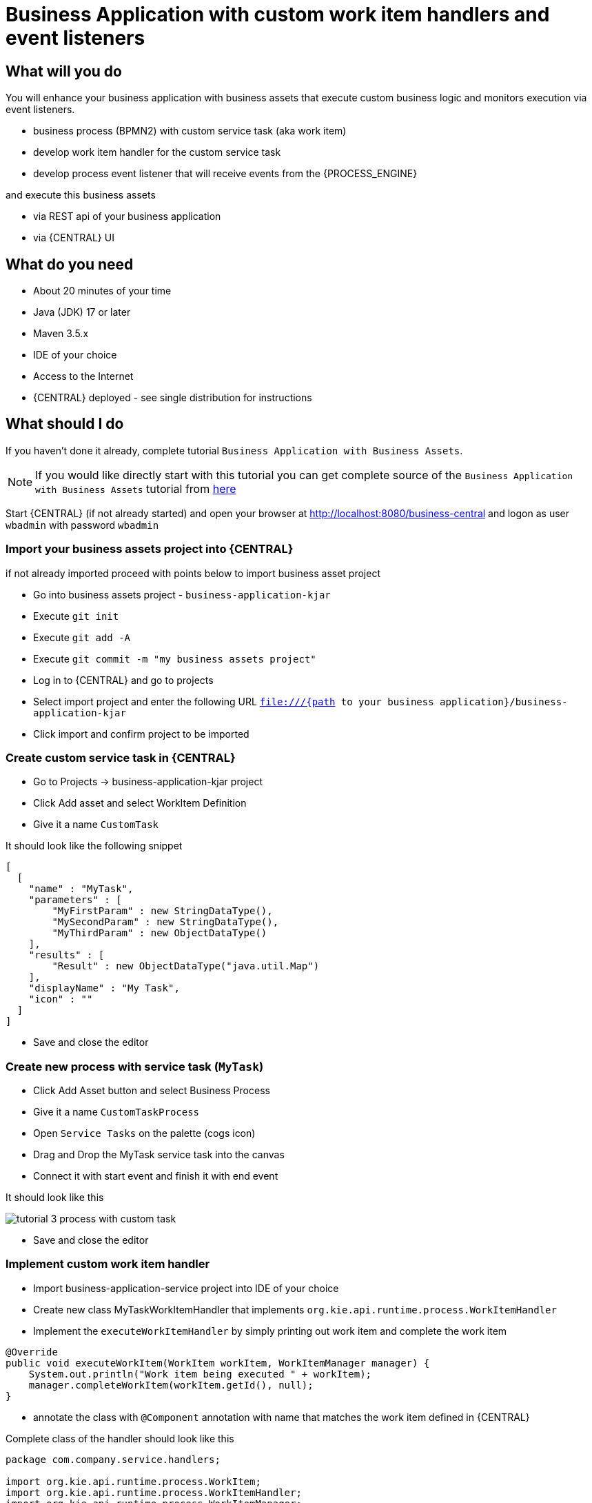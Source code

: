 = Business Application with custom work item handlers and event listeners

== What will you do

You will enhance your business application with business assets that execute custom
business logic and monitors execution via event listeners.

* business process (BPMN2) with custom service task (aka work item)
* develop work item handler for the custom service task
* develop process event listener that will receive events from the {PROCESS_ENGINE}

and execute this business assets

* via REST api of your business application
* via {CENTRAL} UI

== What do you need

* About 20 minutes of your time
* Java (JDK) 17 or later
* Maven 3.5.x
* IDE of your choice
* Access to the Internet
* {CENTRAL} deployed - see single distribution for instructions

== What should I do

If you haven't done it already, complete tutorial `Business Application with Business Assets`.

NOTE: If you would like directly start with this tutorial you can get
complete source of the `Business Application with Business Assets` tutorial from
https://github.com/business-applications/02-tutorial-business-assets-application[here]

Start {CENTRAL} (if not already started) and open your browser at
http://localhost:8080/business-central[http://localhost:8080/business-central] and logon as
user `wbadmin` with password `wbadmin`

=== Import your business assets project into {CENTRAL}

if not already imported proceed with points below to import business asset project

* Go into business assets project - `business-application-kjar`
* Execute `git init`
* Execute `git add -A`
* Execute `git commit -m "my business assets project"`
* Log in to {CENTRAL} and go to projects
* Select import project and enter the following URL `file:///{path to your business application}/business-application-kjar`
* Click import and confirm project to be imported

=== Create custom service task in {CENTRAL}

* Go to Projects -> business-application-kjar project
* Click Add asset and select WorkItem Definition
* Give it a name `CustomTask`

It should look like the following snippet

[source, plain]
----
[
  [
    "name" : "MyTask",
    "parameters" : [
        "MyFirstParam" : new StringDataType(),
        "MySecondParam" : new StringDataType(),
        "MyThirdParam" : new ObjectDataType()
    ],
    "results" : [
        "Result" : new ObjectDataType("java.util.Map")
    ],
    "displayName" : "My Task",
    "icon" : ""
  ]
]
----

* Save and close the editor

=== Create new process with service task (`MyTask`)

* Click Add Asset button and select Business Process
* Give it a name `CustomTaskProcess`
* Open `Service Tasks` on the palette (cogs icon)
* Drag and Drop the MyTask service task into the canvas
* Connect it with start event and finish it with end event

It should look like this

image::BusinessApplications/tutorial-3-process-with-custom-task.png[]

* Save and close the editor

=== Implement custom work item handler

* Import business-application-service project into IDE of your choice
* Create new class MyTaskWorkItemHandler that implements `org.kie.api.runtime.process.WorkItemHandler`
* Implement the `executeWorkItemHandler` by simply printing out work item and complete the work item

[source, java]
----
@Override
public void executeWorkItem(WorkItem workItem, WorkItemManager manager) {
    System.out.println("Work item being executed " + workItem);
    manager.completeWorkItem(workItem.getId(), null);
}
----

* annotate the class with `@Component` annotation with name that matches the work item
defined in {CENTRAL}

Complete class of the handler should look like this

[source, java]
----
package com.company.service.handlers;

import org.kie.api.runtime.process.WorkItem;
import org.kie.api.runtime.process.WorkItemHandler;
import org.kie.api.runtime.process.WorkItemManager;
import org.springframework.stereotype.Component;

@Component("MyTask")
public class MyTaskWorkItemHandler implements WorkItemHandler {

    @Override
    public void executeWorkItem(WorkItem workItem, WorkItemManager manager) {
        System.out.println("Work item being executed " + workItem);
        manager.completeWorkItem(workItem.getId(), null);
    }

    @Override
    public void abortWorkItem(WorkItem workItem, WorkItemManager manager) {

    }

}
----

=== Implement custom event listener

To be able to monitor execution of our business assets such as business process
an event listener can be implemented. In this tutorial we focus on ProcessEventListener
but there are other types such as:

* TaskLifeCycleEventListener
* CaseEventListener
* RuleRuntimeEventListener
* AgendaEventListener

Go back to IDE where the business-application-service is imported

* Create class MyProcessEventListener that implements `org.kie.api.event.process.ProcessEventListener`
* Implement methods with simple print outs
* Annotate the class with `Component` - in this case the name is not relevant

Complete class of the event listener should look like this

[source, java]
----
package com.company.service.listeners;

import org.kie.api.event.process.ProcessCompletedEvent;
import org.kie.api.event.process.ProcessEventListener;
import org.kie.api.event.process.ProcessNodeLeftEvent;
import org.kie.api.event.process.ProcessNodeTriggeredEvent;
import org.kie.api.event.process.ProcessStartedEvent;
import org.kie.api.event.process.ProcessVariableChangedEvent;
import org.springframework.stereotype.Component;

@Component
public class MyProcessEventListener implements ProcessEventListener {

    @Override
    public void beforeProcessStarted(ProcessStartedEvent event) {
        System.out.println("beforeProcessStarted " + event);
    }

    @Override
    public void afterProcessStarted(ProcessStartedEvent event) {
        System.out.println("afterProcessStarted " + event);
    }

    @Override
    public void beforeProcessCompleted(ProcessCompletedEvent event) {
        System.out.println("beforeProcessCompleted " + event);
    }

    @Override
    public void afterProcessCompleted(ProcessCompletedEvent event) {
        System.out.println("afterProcessCompleted " + event);
    }

    @Override
    public void beforeNodeTriggered(ProcessNodeTriggeredEvent event) {
        System.out.println("beforeNodeTriggered " + event);
    }

    @Override
    public void afterNodeTriggered(ProcessNodeTriggeredEvent event) {
        System.out.println("afterNodeTriggered " + event);
    }

    @Override
    public void beforeNodeLeft(ProcessNodeLeftEvent event) {
        System.out.println("beforeNodeLeft " + event);
    }

    @Override
    public void afterNodeLeft(ProcessNodeLeftEvent event) {
        System.out.println("afterNodeLeft " + event);
    }

    @Override
    public void beforeVariableChanged(ProcessVariableChangedEvent event) {
        System.out.println("beforeVariableChanged " + event);
    }

    @Override
    public void afterVariableChanged(ProcessVariableChangedEvent event) {
        System.out.println("afterVariableChanged " + event);
    }

}
----

=== Run the application

At this point all development effort is done, the last remaining thing is to pull
back the business assets project into the business-application-kjar project

* Go to business-application-kjar
* Execute `git remote add origin ssh://wbadmin@localhost:8001/MySpace/business-application-kjar` (if not already added)
* Execute `git pull origin master` - when prompted enter `wbadmin` as password

Go to `business-application-service` directory and launch the application

`./launch.sh clean install` for Linux/Unix

`./launch.bat clean install` for Windows

== Results

Once the build and launch is complete you can open your browser
http://localhost:8090[http://localhost:8090]

Next, point the browser to http://localhost:8090/rest/server/containers[http://localhost:8090/rest/server/containers]
to see that your business assets project has been properly deployed and is running.

NOTE: By default all REST endpoints (url pattern /rest/*) are secured and require
authentication. Default user that can be used to logon is `wbadmin` with password `wbadmin`

Next, point the browser to http://localhost:8090/rest/server/containers/business-application-kjar/processes[http://localhost:8090/rest/server/containers/business-application-kjar/processes]
to see business processes available for execution. You should see two of them.

=== Execute business process

You can execute business process via REST api exposed by your business application (in fact by Business Automation capability).

URL: `http://localhost:8090/rest/server/containers/business-application-kjar/processes/{processid}/instances`
HTTP method: POST

Optionally HTTP headers can be set to change the format of data returned

* Accept: application/json for JSON format
* Accept: application/xml for XML (JAXB based) format
* X-KIE-ContentType: XSTREAM for XML (XStream based) format

{processid} needs to be replaced with actual process id that is returned from the endpoint http://localhost:8090/rest/server/containers/business-application-kjar/processes

NOTE: Remember that endpoints are protected so make sure you provide user name and password when making the request.

In response to this request, a process instance id should be returned.

[source, xml]
----
<long-type>
    <value>1</value>
</long-type>
----

You can examine details of that process instance by pointing your browser to
http://localhost:8090/rest/server/containers/business-application-kjar/processes/instances/1[http://localhost:8090/rest/server/containers/business-application-kjar/processes/instances/1]

[source, xml]
----
<process-instance>
  <process-instance-id>1</process-instance-id>
  <process-id>business-application-kjar.CustomTaskProcess</process-id>
  <process-name>CustomTaskProcess</process-name>
  <process-version>1.0</process-version>
  <process-instance-state>2</process-instance-state>
  <container-id>business-application-kjar-1_0-SNAPSHOT</container-id>
  <initiator>wbadmin</initiator>
  <start-date>2018-10-11T13:29:55.807+02:00</start-date>
  <process-instance-desc>CustomTaskProcess</process-instance-desc>
  <correlation-key>1</correlation-key>
  <parent-instance-id>-1</parent-instance-id>
  <sla-compliance>0</sla-compliance>
</process-instance>
----

Looking into the application logs (console) you should see that both the handler has
been executed and event listener was notified about various events

[source, plain]
----
beforeVariableChanged ==>[ProcessVariableChanged(id=initiator; instanceId=initiator; oldValue=null; newValue=wbadmin; processName=CustomTaskProcess; processId=business-application-kjar.CustomTaskProcess)]
afterVariableChanged ==>[ProcessVariableChanged(id=initiator; instanceId=initiator; oldValue=null; newValue=wbadmin; processName=CustomTaskProcess; processId=business-application-kjar.CustomTaskProcess)]
beforeProcessStarted ==>[ProcessStarted(name=CustomTaskProcess; id=business-application-kjar.CustomTaskProcess)]
beforeNodeTriggered ==>[ProcessNodeTriggered(nodeId=3; id=0; nodeName=null; processName=CustomTaskProcess; processId=business-application-kjar.CustomTaskProcess)]
beforeNodeLeft ==>[ProcessNodeLeft(nodeId=3; id=0; nodeName=null; processName=CustomTaskProcess; processId=business-application-kjar.CustomTaskProcess)]
beforeNodeTriggered ==>[ProcessNodeTriggered(nodeId=1; id=1; nodeName=My Task; processName=CustomTaskProcess; processId=business-application-kjar.CustomTaskProcess)]

Work item being executed WorkItem 1 [name=MyTask, state=0, processInstanceId=1, parameters{}]

beforeNodeLeft ==>[ProcessNodeLeft(nodeId=1; id=1; nodeName=My Task; processName=CustomTaskProcess; processId=business-application-kjar.CustomTaskProcess)]
beforeNodeTriggered ==>[ProcessNodeTriggered(nodeId=2; id=2; nodeName=null; processName=CustomTaskProcess; processId=business-application-kjar.CustomTaskProcess)]
beforeNodeLeft ==>[ProcessNodeLeft(nodeId=2; id=2; nodeName=null; processName=CustomTaskProcess; processId=business-application-kjar.CustomTaskProcess)]
beforeProcessCompleted ==>[ProcessCompleted(name=CustomTaskProcess; id=business-application-kjar.CustomTaskProcess)]
afterProcessCompleted ==>[ProcessCompleted(name=CustomTaskProcess; id=business-application-kjar.CustomTaskProcess)]
afterNodeLeft ==>[ProcessNodeLeft(nodeId=2; id=2; nodeName=null; processName=CustomTaskProcess; processId=business-application-kjar.CustomTaskProcess)]
afterNodeTriggered ==>[ProcessNodeTriggered(nodeId=2; id=2; nodeName=null; processName=CustomTaskProcess; processId=business-application-kjar.CustomTaskProcess)]
afterNodeLeft ==>[ProcessNodeLeft(nodeId=1; id=1; nodeName=My Task; processName=CustomTaskProcess; processId=business-application-kjar.CustomTaskProcess)]
afterNodeTriggered ==>[ProcessNodeTriggered(nodeId=1; id=1; nodeName=My Task; processName=CustomTaskProcess; processId=business-application-kjar.CustomTaskProcess)]
afterNodeLeft ==>[ProcessNodeLeft(nodeId=3; id=0; nodeName=null; processName=CustomTaskProcess; processId=business-application-kjar.CustomTaskProcess)]
afterNodeTriggered ==>[ProcessNodeTriggered(nodeId=3; id=0; nodeName=null; processName=CustomTaskProcess; processId=business-application-kjar.CustomTaskProcess)]
afterProcessStarted ==>[ProcessStarted(name=CustomTaskProcess; id=business-application-kjar.CustomTaskProcess)]
----

=== Execute business process from {CENTRAL} UI

Follow the same procedure as described in
 <<BusinessApplications/Tutorials/AppWithProcesses-section.adoc#_execute_business_process_from_jbpm_console_ui,Execute business process from {CENTRAL} UI>>

== Summary

Congratulations! you have enhanced your business application to take advantage of custom service tasks
and you learned how to keep an eye on what is actually being executed by your business
application. With this knowledge you can start doing more advanced service tasks that will
integrate your application with the outside world.


== Source code of the tutorial

https://github.com/business-applications/03-tutorial-handler-listener-business-application[Here] is the complete source code of the tutorial.
